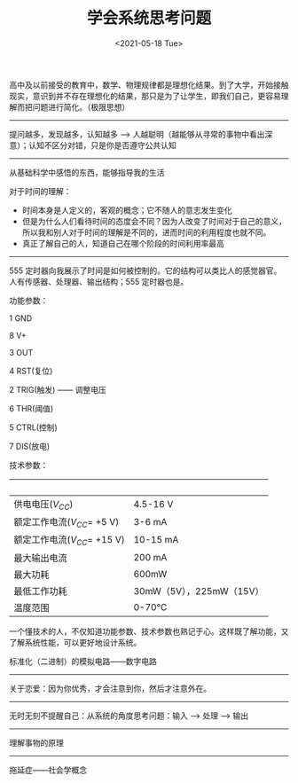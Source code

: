 #+TITLE: 学会系统思考问题
#+DATE: <2021-05-18 Tue>
#+HUGO_TAGS: 自己 随笔

高中及以前接受的教育中，数学、物理规律都是理想化结果。到了大学，开始接触现实，意识到并不存在理想化的结果，那只是为了让学生，即我们自己，更容易理解而把问题进行简化。（极限思想）

--------------

提问越多，发现越多，认知越多 -->
人越聪明（越能够从寻常的事物中看出深意）；认知不区分对错，只是你是否遵守公共认知

--------------

从基础科学中感悟的东西，能够指导我的生活

对于时间的理解：

- 时间本身是人定义的，客观的概念；它不随人的意志发生变化
- 但是为什么人们看待时间的态度会不同？因为人改变了时间对于自己的意义，所以我和别人对于时间的理解是不同的，进而时间的利用程度也就不同。
- 真正了解自己的人，知道自己在哪个阶段的时间利用率最高

--------------

555
定时器向我展示了时间是如何被控制的。它的结构可以类比人的感觉器官。人有传感器、处理器、输出结构；555
定时器也是。

功能参数：

1 GND

8 V+

3 OUT

4 RST(复位)

2 TRIG(触发) ------ 调整电压

6 THR(阈值)

5 CTRL(控制)

7 DIS(放电)

技术参数：

|                                 |                          |
|---------------------------------+--------------------------|
| 供电电压(\(V_{CC}\))            | 4.5-16 V                 |
| 额定工作电流(\(V_{CC}\)= +5 V)  | 3-6 mA                   |
| 额定工作电流(\(V_{CC}\)= +15 V) | 10-15 mA                 |
| 最大输出电流                    | 200 mA                   |
| 最大功耗                        | 600mW                    |
| 最低工作功耗                    | 30mW（5V），225mW（15V） |
| 温度范围                        | 0-70°C                   |

一个懂技术的人，不仅知道功能参数、技术参数也熟记于心。这样既了解功能，又了解系统性能，可以更好地设计系统。

标准化（二进制）的模拟电路------数字电路

--------------

关于恋爱：因为你优秀，才会注意到你，然后才注意外在。

--------------

无时无刻不提醒自己：从系统的角度思考问题：输入 --> 处理 --> 输出

--------------

理解事物的原理

--------------

拖延症------社会学概念
